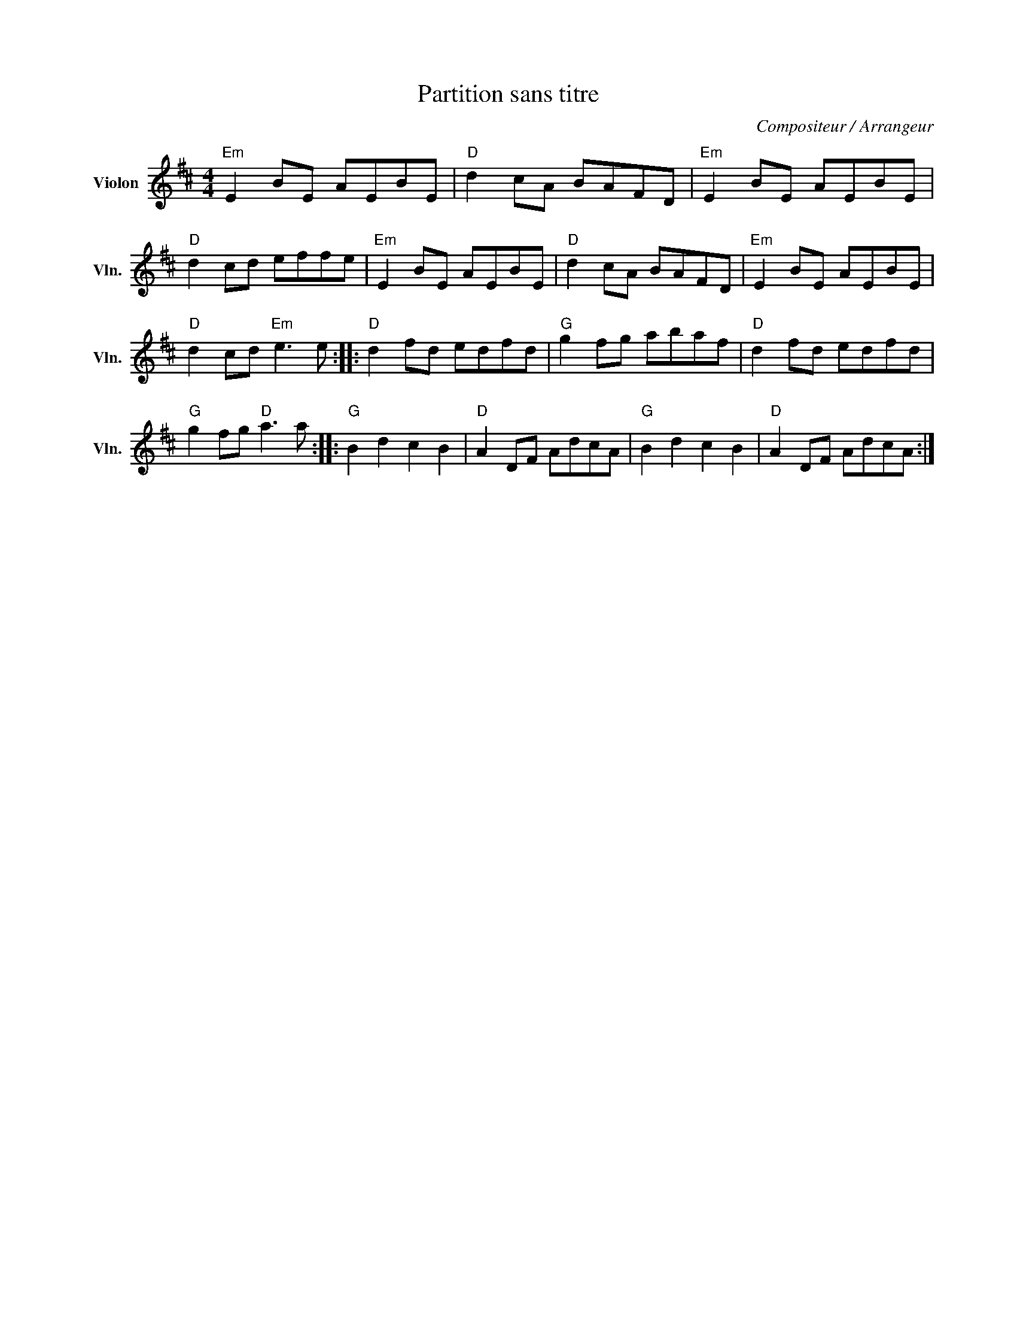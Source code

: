 X:1
T:Partition sans titre
C:Compositeur / Arrangeur
L:1/8
M:4/4
I:linebreak $
K:D
V:1 treble nm="Violon" snm="Vln."
V:1
"Em" E2 BE AEBE |"D" d2 cA BAFD |"Em" E2 BE AEBE |"D" d2 cd effe |"Em" E2 BE AEBE |"D" d2 cA BAFD | %6
"Em" E2 BE AEBE |"D" d2 cd"Em" e3 e ::"D" d2 fd edfd |"G" g2 fg abaf |"D" d2 fd edfd | %11
"G" g2 fg"D" a3 a ::"G" B2 d2 c2 B2 |"D" A2 DF AdcA |"G" B2 d2 c2 B2 |"D" A2 DF AdcA :| %16
